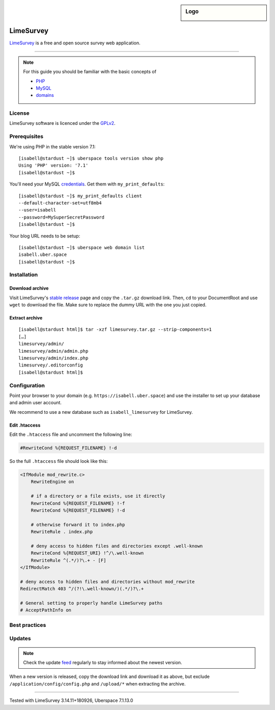 .. highlight:: console

.. author:: Nico Graf <hallo@uberspace.de>

.. sidebar:: Logo

  .. image:: _static/images/limesurvey.png
      :align: center

##########
LimeSurvey
##########

LimeSurvey_ is a free and open source survey web application.

----

.. note:: For this guide you should be familiar with the basic concepts of

  * PHP_
  * MySQL_
  * domains_

License
=======

LimeSurvey software is licenced under the GPLv2_.

Prerequisites
=============

We're using PHP in the stable version 7.1:

::

 [isabell@stardust ~]$ uberspace tools version show php
 Using 'PHP' version: '7.1'
 [isabell@stardust ~]$

You'll need your MySQL credentials_. Get them with ``my_print_defaults``:

::

 [isabell@stardust ~]$ my_print_defaults client
 --default-character-set=utf8mb4
 --user=isabell
 --password=MySuperSecretPassword
 [isabell@stardust ~]$

Your blog URL needs to be setup:

::

 [isabell@stardust ~]$ uberspace web domain list
 isabell.uber.space
 [isabell@stardust ~]$

Installation
============

Download archive
------

Visit LimeSurvey's `stable release`_ page and copy the ``.tar.gz`` download link. Then, ``cd`` to your DocumentRoot and use ``wget`` to download the file. Make sure to replace the dummy URL with the one you just copied.

.. code-block:: console
 :emphasize-lines: 2
 
 [isabell@stardust ~]$ cd /var/www/virtual/$USER/html/
 [isabell@stardust html]$ wget -O limesurvey.tar.gz https://www.limesurvey.org/stable-release?download=4711:limesurvey4711%20180926targz


Extract archive
------

::

 [isabell@stardust html]$ tar -xzf limesurvey.tar.gz --strip-components=1
 […]
 limesurvey/admin/
 limesurvey/admin/admin.php
 limesurvey/admin/index.php
 limesurvey/.editorconfig
 [isabell@stardust html]$ 

Configuration
=============

Point your browser to your domain (e.g. ``https://isabell.uber.space``) and use the installer to set up your database and admin user account.

We recommend to use a new database such as ``isabell_limesurvey`` for LimeSurvey.

Edit .htaccess
---------------

Edit the ``.htaccess`` file and uncomment the following line:

.. code-block:: apacheconf
 
     #RewriteCond %{REQUEST_FILENAME} !-d

So the full ``.htaccess`` file should look like this:

.. code-block:: apacheconf
 
 <IfModule mod_rewrite.c>
     RewriteEngine on
 
     # if a directory or a file exists, use it directly
     RewriteCond %{REQUEST_FILENAME} !-f
     RewriteCond %{REQUEST_FILENAME} !-d
 
     # otherwise forward it to index.php
     RewriteRule . index.php
 
     # deny access to hidden files and directories except .well-known
     RewriteCond %{REQUEST_URI} !^/\.well-known
     RewriteRule ^(.*/)?\.+ - [F]
 </IfModule>
 
 # deny access to hidden files and directories without mod_rewrite
 RedirectMatch 403 ^/(?!\.well-known/)(.*/)?\.+
 
 # General setting to properly handle LimeSurvey paths
 # AcceptPathInfo on

Best practices
==============

Updates
=======

.. note:: Check the update feed_ regularly to stay informed about the newest version.

When a new version is released, copy the download link and download it as above, but exclude ``/application/config/config.php`` and ``/upload/*`` when extracting the archive.

.. code-block:: console
 :emphasize-lines: 2
 
 [isabell@stardust ~]$ cd /var/www/virtual/$USER/html/
 [isabell@stardust html]$ wget -O limesurvey.tar.gz https://www.limesurvey.org/stable-release?download=4711:limesurvey4711%20180926targz
 [isabell@stardust html]$ tar -xzf limesurvey.tar.gz --strip-components=1 --overwrite  --exclude '/application/config/config.php' --exclude '/upload/*'
 [isabell@stardust html]$ 


.. _LimeSurvey: https://www.limesurvey.org/
.. _PHP: https://manual.uberspace.de/en/lang-php.html
.. _MySQL: https://manual.uberspace.de/en/database-mysql.html
.. _credentials: https://manual.uberspace.de/en/database-mysql.html#login-credentials
.. _supervisord: https://manual.uberspace.de/en/daemons-supervisord.html
.. _domains: https://manual.uberspace.de/en/web-domains.html
.. _feed: https://github.com/LimeSurvey/LimeSurvey/releases.atom
.. _GPLv2: https://www.gnu.org/licenses/old-licenses/gpl-2.0.en.html
.. _stable release: https://www.limesurvey.org/en/downloads/category/25-latest-stable-release

----

Tested with LimeSurvey 3.14.11+180926, Uberspace 7.1.13.0

.. authors::

